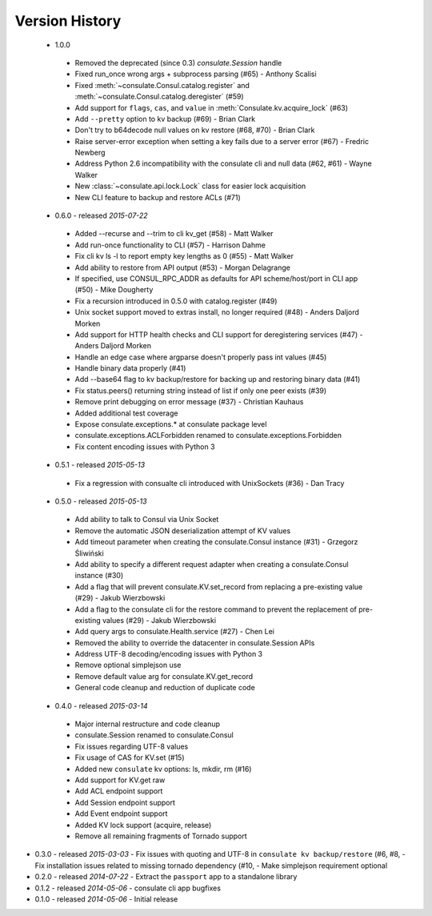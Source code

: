 Version History
===============
 - 1.0.0
  - Removed the deprecated (since 0.3) `consulate.Session` handle
  - Fixed run_once wrong args + subprocess parsing (#65) - Anthony Scalisi
  - Fixed :meth:`~consulate.Consul.catalog.register` and :meth:`~consulate.Consul.catalog.deregister` (#59)
  - Add support for ``flags``, ``cas``, and ``value`` in :meth:`Consulate.kv.acquire_lock` (#63)
  - Add ``--pretty`` option to kv backup (#69) - Brian Clark
  - Don't try to b64decode null values on kv restore (#68, #70) - Brian Clark
  - Raise server-error exception when setting a key fails due to a server error (#67) - Fredric Newberg
  - Address Python 2.6 incompatibility with the consulate cli and null data (#62, #61) - Wayne Walker
  - New :class:`~consulate.api.lock.Lock` class for easier lock acquisition
  - New CLI feature to backup and restore ACLs (#71)

 - 0.6.0 - released *2015-07-22*
  - Added --recurse and --trim to cli kv_get (#58) - Matt Walker
  - Add run-once functionality to CLI (#57) - Harrison Dahme
  - Fix cli kv ls -l to report empty key lengths as 0 (#55) - Matt Walker
  - Add ability to restore from API output (#53) - Morgan Delagrange
  - If specified, use CONSUL_RPC_ADDR as defaults for API scheme/host/port in CLI app (#50) - Mike Dougherty
  - Fix a recursion introduced in 0.5.0 with catalog.register (#49)
  - Unix socket support moved to extras install, no longer required (#48) - Anders Daljord Morken
  - Add support for HTTP health checks and CLI support for deregistering services (#47) - Anders Daljord Morken
  - Handle an edge case where argparse doesn't properly pass int values (#45)
  - Handle binary data properly (#41)
  - Add --base64 flag to kv backup/restore for backing up and restoring binary data (#41)
  - Fix status.peers() returning string instead of list if only one peer exists (#39)
  - Remove print debugging on error message (#37) - Christian Kauhaus
  - Added additional test coverage
  - Expose consulate.exceptions.* at consulate package level
  - consulate.exceptions.ACLForbidden renamed to consulate.exceptions.Forbidden
  - Fix content encoding issues with Python 3
 - 0.5.1 - released *2015-05-13*
  - Fix a regression with consualte cli introduced with UnixSockets (#36) - Dan Tracy
 - 0.5.0 - released *2015-05-13*
  - Add ability to talk to Consul via Unix Socket
  - Remove the automatic JSON deserialization attempt of KV values
  - Add timeout parameter when creating the consulate.Consul instance (#31) - Grzegorz Śliwiński
  - Add ability to specify a different request adapter when creating a consulate.Consul instance (#30)
  - Add a flag that will prevent consulate.KV.set_record from replacing a pre-existing value (#29) - Jakub Wierzbowski
  - Add a flag to the consulate cli for the restore command to prevent the replacement of pre-existing values (#29) - Jakub Wierzbowski
  - Add query args to consulate.Health.service (#27) - Chen Lei
  - Removed the ability to override the datacenter in consulate.Session APIs
  - Address UTF-8 decoding/encoding issues with Python 3
  - Remove optional simplejson use
  - Remove default value arg for consulate.KV.get_record
  - General code cleanup and reduction of duplicate code
 - 0.4.0 - released *2015-03-14*
  - Major internal restructure and code cleanup
  - consulate.Session renamed to consulate.Consul
  - Fix issues regarding UTF-8 values
  - Fix usage of CAS for KV.set (#15)
  - Added new ``consulate`` kv options: ls, mkdir, rm (#16)
  - Add support for KV.get raw
  - Add ACL endpoint support
  - Add Session endpoint support
  - Add Event endpoint support
  - Added KV lock support (acquire, release)
  - Remove all remaining fragments of Tornado support
- 0.3.0 - released *2015-03-03*
  - Fix issues with quoting and UTF-8 in ``consulate kv backup/restore`` (#6, #8,
  - Fix installation issues related to missing tornado dependency (#10,
  - Make simplejson requirement optional
- 0.2.0 - released *2014-07-22*
  - Extract the ``passport`` app to a standalone library
- 0.1.2 - released *2014-05-06*
  - consulate cli app bugfixes
- 0.1.0 - released *2014-05-06*
  - Initial release
